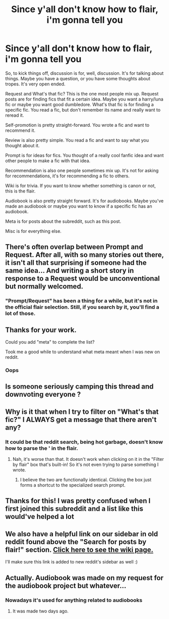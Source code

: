 #+TITLE: Since y'all don't know how to flair, i'm gonna tell you

* Since y'all don't know how to flair, i'm gonna tell you
:PROPERTIES:
:Author: nousernameslef
:Score: 40
:DateUnix: 1588406342.0
:DateShort: 2020-May-02
:FlairText: Meta
:END:
So, to kick things off, discussion is for, well, discussion. It's for talking about things. Maybe you have a question, or you have some thoughts about tropes. It's very open ended.

Request and What's that fic? This is the one most people mix up. Request posts are for finding fics that fit a certain idea. Maybe you want a harry/luna fic or maybe you want good dumbledore. What's that fic is for finding a specific fic. You read a fic, but don't remember its name and really want to reread it.

Self-promotion is pretty straight-forward. You wrote a fic and want to recommend it.

Review is also pretty simple. You read a fic and want to say what you thought about it.

Prompt is for ideas for fics. You thought of a really cool fanfic idea and want other people to make a fic with that idea.

Recommendation is also one people sometimes mix up. It's not for asking for recommendations, it's for recommending a fic to others.

Wiki is for trivia. If you want to know whether something is canon or not, this is the flair.

Audiobook is also pretty straight forward. It's for audiobooks. Maybe you've made an audiobook or maybe you want to know if a specific fic has an audiobook.

Meta is for posts about the subreddit, such as this post.

Misc is for everything else.


** There's often overlap between Prompt and Request. After all, with so many stories out there, it isn't all that surprising if someone had the same idea... And writing a short story in response to a Request would be unconventional but normally welcomed.
:PROPERTIES:
:Author: thrawnca
:Score: 23
:DateUnix: 1588409537.0
:DateShort: 2020-May-02
:END:

*** "Prompt/Request" has been a thing for a while, but it's not in the official flair selection. Still, if you search by it, you'll find a lot of those.
:PROPERTIES:
:Author: Uncommonality
:Score: 5
:DateUnix: 1588437758.0
:DateShort: 2020-May-02
:END:


** Thanks for your work.

Could you add "meta" to complete the list?

Took me a good while to understand what meta meant when I was new on reddit.
:PROPERTIES:
:Author: BornWithThreeKidneys
:Score: 10
:DateUnix: 1588407597.0
:DateShort: 2020-May-02
:END:

*** Oops
:PROPERTIES:
:Author: nousernameslef
:Score: 7
:DateUnix: 1588407619.0
:DateShort: 2020-May-02
:END:


** Is someone seriously camping this thread and downvoting everyone ?
:PROPERTIES:
:Author: Bleepbloopbotz2
:Score: 9
:DateUnix: 1588409876.0
:DateShort: 2020-May-02
:END:


** Why is it that when I try to filter on "What's that fic?" I ALWAYS get a message that there aren't any?
:PROPERTIES:
:Author: JennaSayquah
:Score: 5
:DateUnix: 1588425798.0
:DateShort: 2020-May-02
:END:

*** It could be that reddit search, being hot garbage, doesn't know how to parse the ' in the flair.
:PROPERTIES:
:Author: Uncommonality
:Score: 7
:DateUnix: 1588437852.0
:DateShort: 2020-May-02
:END:

**** Nah, it's worse than that. It doesn't work when clicking on it in the "Filter by flair" box that's built-in! So it's not even trying to parse something I wrote.
:PROPERTIES:
:Author: JennaSayquah
:Score: 2
:DateUnix: 1588441982.0
:DateShort: 2020-May-02
:END:

***** I believe the two are functionally identical. Clicking the box just forms a shortcut to the specialized search prompt.
:PROPERTIES:
:Author: Uncommonality
:Score: 5
:DateUnix: 1588442379.0
:DateShort: 2020-May-02
:END:


** Thanks for this! I was pretty confused when I first joined this subreddit and a list like this would've helped a lot
:PROPERTIES:
:Author: browtfiwasboredokai
:Score: 4
:DateUnix: 1588420496.0
:DateShort: 2020-May-02
:END:


** We also have a helpful link on our sidebar in old reddit found above the "Search for posts by flair!" section. [[https://www.reddit.com/r/HPfanfiction/wiki/meta/flair][Click here to see the wiki page.]]

I'll make sure this link is added to new reddit's sidebar as well :)
:PROPERTIES:
:Author: the-phony-pony
:Score: 3
:DateUnix: 1588447392.0
:DateShort: 2020-May-02
:END:


** Actually. Audiobook was made on my request for the audiobook project but whatever...
:PROPERTIES:
:Author: glisteningsunlight
:Score: 2
:DateUnix: 1588457475.0
:DateShort: 2020-May-03
:END:

*** Nowadays it's used for anything related to audiobooks
:PROPERTIES:
:Author: nousernameslef
:Score: 2
:DateUnix: 1588484309.0
:DateShort: 2020-May-03
:END:

**** It was made two days ago.
:PROPERTIES:
:Author: glisteningsunlight
:Score: 3
:DateUnix: 1588485400.0
:DateShort: 2020-May-03
:END:
